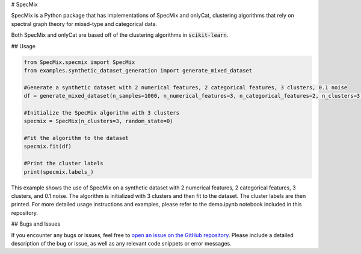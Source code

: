 # SpecMix

SpecMix is a Python package that has implementations of SpecMix and onlyCat, clustering algorithms that rely on spectral graph theory for mixed-type and categorical data.

Both SpecMix and onlyCat are based off of the clustering algorithms in :code:`scikit-learn`.

## Usage

.. code:: python

    from SpecMix.specmix import SpecMix
    from examples.synthetic_dataset_generation import generate_mixed_dataset

    #Generate a synthetic dataset with 2 numerical features, 2 categorical features, 3 clusters, 0.1 noise
    df = generate_mixed_dataset(n_samples=1000, n_numerical_features=3, n_categorical_features=2, n_clusters=3, p=0.3)

    #Initialize the SpecMix algorithm with 3 clusters
    specmix = SpecMix(n_clusters=3, random_state=0)

    #Fit the algorithm to the dataset
    specmix.fit(df)

    #Print the cluster labels
    print(specmix.labels_)
    
This example shows the use of SpecMix on a synthetic dataset with 2 numerical features, 2 categorical features, 3 clusters, and 0.1 noise. The algorithm is initialized with 3 clusters and then fit to the dataset. The cluster labels are then printed. For more detailed usage instructions and examples, please refer to the demo.ipynb notebook included in this repository.

## Bugs and Issues

If you encounter any bugs or issues, feel free to `open an issue on the GitHub repository <https://github.com/dylansoemitro/SpecMix/issues>`_. Please include a detailed description of the bug or issue, as well as any relevant code snippets or error messages.


